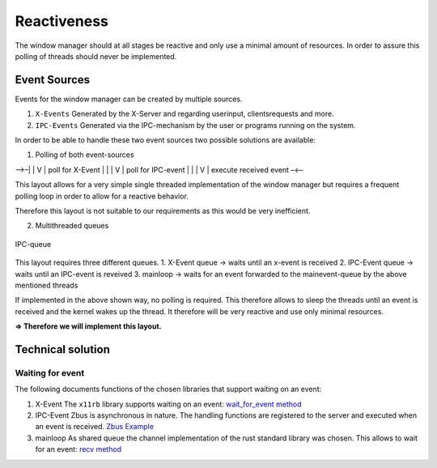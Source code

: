 .. _reactiveness:

============
Reactiveness
============

The window manager should at all stages be reactive and only use a
minimal amount of resources. In order to assure this polling of threads
should never be implemented.

Event Sources
-------------

Events for the window manager can be created by multiple sources.

1. ``X-Events`` Generated by the X-Server and regarding userinput,
   clientsrequests and more.
2. ``IPC-Events`` Generated via the IPC-mechanism by the user or
   programs running on the system.

In order to be able to handle these two event sources two possible
solutions are available:

1. Polling of both event-sources

–>–\| \| V \| poll for X-Event \| \| \| V \| poll for IPC-event \| \| \|
V \| execute received event –<—

This layout allows for a very simple single threaded implementation of
the window manager but requires a frequent polling loop in order to
allow for a reactive behavior.

Therefore this layout is not suitable to our requirements as this would
be very inefficient.

2. Multithreaded queues

.. figure:: ./ipc_queue.png
   :align: center
   :width: 80%

   IPC-queue


This layout requires three different queues. 1. X-Event queue -> waits
until an x-event is received 2. IPC-Event queue -> waits until an
IPC-event is reveived 3. mainloop -> waits for an event forwarded to the
mainevent-queue by the above mentioned threads

If implemented in the above shown way, no polling is required. This
therefore allows to sleep the threads until an event is received and the
kernel wakes up the thread. It therefore will be very reactive and use
only minimal resources.

**=> Therefore we will implement this layout.**

Technical solution
------------------

Waiting for event
~~~~~~~~~~~~~~~~~

The following documents functions of the chosen libraries that support
waiting on an event:

1. X-Event The ``x11rb`` library supports waiting on an event:
   `wait_for_event
   method <https://smithay.github.io/smithay/x11rb/connection/trait.Connection.html#method.wait_for_event>`__

2. IPC-Event Zbus is asynchronous in nature. The handling functions are
   registered to the server and executed when an event is received.
   `Zbus Example <https://docs.rs/zbus/latest/zbus/>`__

3. mainloop As shared queue the channel implementation of the rust
   standard library was chosen. This allows to wait for an event: `recv
   method <https://doc.rust-lang.org/std/sync/mpsc/struct.Receiver.html#method.recv>`__
